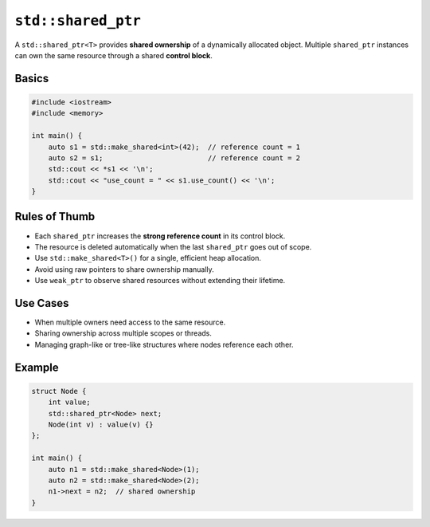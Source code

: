``std::shared_ptr``
===================

A ``std::shared_ptr<T>`` provides **shared ownership** of a dynamically allocated object.  
Multiple ``shared_ptr`` instances can own the same resource through a shared **control block**.

Basics
------

.. code-block:: cpp

   #include <iostream>
   #include <memory>

   int main() {
       auto s1 = std::make_shared<int>(42);  // reference count = 1
       auto s2 = s1;                         // reference count = 2
       std::cout << *s1 << '\n';
       std::cout << "use_count = " << s1.use_count() << '\n';
   }

Rules of Thumb
--------------

- Each ``shared_ptr`` increases the **strong reference count** in its control block.
- The resource is deleted automatically when the last ``shared_ptr`` goes out of scope.
- Use ``std::make_shared<T>()`` for a single, efficient heap allocation.
- Avoid using raw pointers to share ownership manually.
- Use ``weak_ptr`` to observe shared resources without extending their lifetime.

Use Cases
---------

- When multiple owners need access to the same resource.
- Sharing ownership across multiple scopes or threads.
- Managing graph-like or tree-like structures where nodes reference each other.

Example
-------

.. code-block:: cpp

   struct Node {
       int value;
       std::shared_ptr<Node> next;
       Node(int v) : value(v) {}
   };

   int main() {
       auto n1 = std::make_shared<Node>(1);
       auto n2 = std::make_shared<Node>(2);
       n1->next = n2;  // shared ownership
   }
